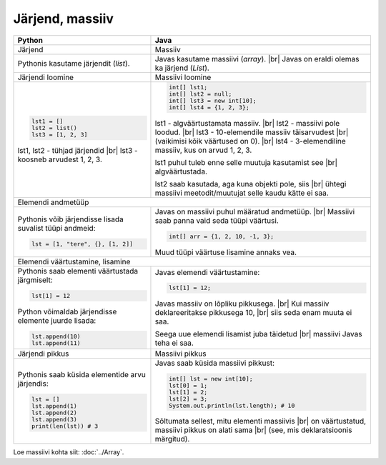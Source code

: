 .. |br| raw:: html

   <br />

   

Järjend, massiiv
================

+----------------------------------------------------------+-------------------------------------------------------------+
| Python                                                   | Java                                                        |
+==========================================================+=============================================================+
| Järjend                                                  | Massiiv                                                     |
+----------------------------------------------------------+-------------------------------------------------------------+
| Pythonis kasutame järjendit (*list*).                    | Javas kasutame massiivi (*array*). |br|                     |
|                                                          | Javas on eraldi olemas ka järjend (*List*).                 |
+----------------------------------------------------------+-------------------------------------------------------------+
| Järjendi loomine                                         | Massiivi loomine                                            |
+----------------------------------------------------------+-------------------------------------------------------------+
|                                                          |                                                             |
| .. code-block:: python                                   | .. code-block:: java                                        |
|                                                          |                                                             |
|     lst1 = []                                            |     int[] lst1;                                             |
|     lst2 = list()                                        |     int[] lst2 = null;                                      |
|     lst3 = [1, 2, 3]                                     |     int[] lst3 = new int[10];                               |
|                                                          |     int[] lst4 = {1, 2, 3};                                 |
| lst1, lst2 - tühjad järjendid |br|                       |                                                             |
| lst3 - koosneb arvudest 1, 2, 3.                         | lst1 - algväärtustamata massiiv. |br|                       |
|                                                          | lst2 - massiivi pole loodud. |br|                           |
|                                                          | lst3 - 10-elemendile massiiv täisarvudest |br|              |
|                                                          | (vaikimisi kõik väärtused on 0). |br|                       |
|                                                          | lst4 - 3-elemendiline massiiv, kus on arvud 1, 2, 3.        |
|                                                          |                                                             |
|                                                          | lst1 puhul tuleb enne selle muutuja kasutamist see |br|     |
|                                                          | algväärtustada.                                             |
|                                                          |                                                             |
|                                                          | lst2 saab kasutada, aga kuna objekti pole, siis |br|        |
|                                                          | ühtegi massiivi meetodit/muutujat selle kaudu kätte ei saa. |
|                                                          |                                                             |
+----------------------------------------------------------+-------------------------------------------------------------+
| Elemendi andmetüüp                                                                                                     |
+----------------------------------------------------------+-------------------------------------------------------------+
| Pythonis võib järjendisse lisada suvalist tüüpi andmeid: |                                                             |
|                                                          | Javas on massiivi puhul määratud andmetüüp. |br|            |
| .. code-block:: python                                   | Massiivi saab panna vaid seda tüüpi väärtusi.               |
|                                                          |                                                             |
|     lst = [1, "tere", {}, [1, 2]]                        | .. code-block:: java                                        |
|                                                          |                                                             |
|                                                          |     int[] arr = {1, 2, 10, -1, 3};                          |
|                                                          |                                                             |
|                                                          | Muud tüüpi väärtuse lisamine annaks vea.                    |
|                                                          |                                                             |
+----------------------------------------------------------+-------------------------------------------------------------+
| Elemendi väärtustamine, lisamine                                                                                       |
+----------------------------------------------------------+-------------------------------------------------------------+
|                                                          |                                                             |
| Pythonis saab elementi väärtustada järgmiselt:           | Javas elemendi väärtustamine:                               |
|                                                          |                                                             |
| .. code-block:: python                                   | .. code-block:: java                                        |
|                                                          |                                                             |
|     lst[1] = 12                                          |     lst[1] = 12;                                            |
|                                                          |                                                             |
| Python võimaldab järjendisse elemente juurde lisada:     | Javas massiiv on lõpliku pikkusega. |br|                    |
|                                                          | Kui massiiv deklareeritakse pikkusega 10, |br|              |
| .. code-block:: python                                   | siis seda enam muuta ei saa.                                |
|                                                          |                                                             |
|     lst.append(10)                                       | Seega uue elemendi lisamist juba täidetud |br|              |
|     lst.append(11)                                       | massiivi Javas teha ei saa.                                 |
|                                                          |                                                             |
+----------------------------------------------------------+-------------------------------------------------------------+
| Järjendi pikkus                                          | Massiivi pikkus                                             |
+----------------------------------------------------------+-------------------------------------------------------------+
|                                                          |                                                             |
| Pythonis saab küsida elementide arvu järjendis:          | Javas saab küsida massiivi pikkust:                         |
|                                                          |                                                             |
| .. code-block:: python                                   | .. code-block:: java                                        |
|                                                          |                                                             |
|     lst = []                                             |     int[] lst = new int[10];                                |
|     lst.append(1)                                        |     lst[0] = 1;                                             |
|     lst.append(2)                                        |     lst[1] = 2;                                             |
|     lst.append(3)                                        |     lst[2] = 3;                                             |
|     print(len(lst)) # 3                                  |     System.out.println(lst.length); # 10                    |
|                                                          |                                                             |
|                                                          | Sõltumata sellest, mitu elementi massiivis |br|             |
|                                                          | on väärtustatud, massiivi pikkus on alati sama |br|         |
|                                                          | (see, mis deklaratsioonis märgitud).                        |
|                                                          |                                                             |
+----------------------------------------------------------+-------------------------------------------------------------+


Loe massiivi kohta siit: :doc:`../Array`.

.. generated using "python3 rst_table.py array_helper.txt array.rst"